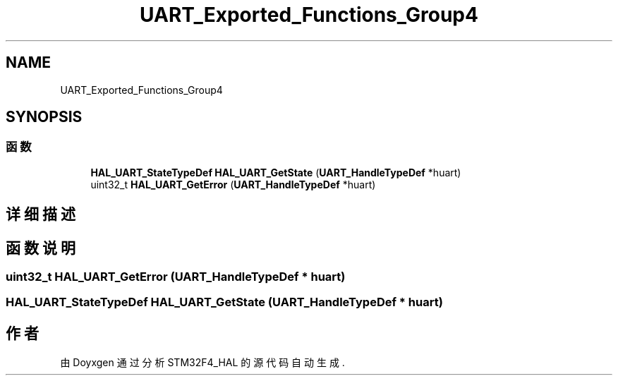 .TH "UART_Exported_Functions_Group4" 3 "2020年 八月 7日 星期五" "Version 1.24.0" "STM32F4_HAL" \" -*- nroff -*-
.ad l
.nh
.SH NAME
UART_Exported_Functions_Group4
.SH SYNOPSIS
.br
.PP
.SS "函数"

.in +1c
.ti -1c
.RI "\fBHAL_UART_StateTypeDef\fP \fBHAL_UART_GetState\fP (\fBUART_HandleTypeDef\fP *huart)"
.br
.ti -1c
.RI "uint32_t \fBHAL_UART_GetError\fP (\fBUART_HandleTypeDef\fP *huart)"
.br
.in -1c
.SH "详细描述"
.PP 

.SH "函数说明"
.PP 
.SS "uint32_t HAL_UART_GetError (\fBUART_HandleTypeDef\fP * huart)"

.SS "\fBHAL_UART_StateTypeDef\fP HAL_UART_GetState (\fBUART_HandleTypeDef\fP * huart)"

.SH "作者"
.PP 
由 Doyxgen 通过分析 STM32F4_HAL 的 源代码自动生成\&.
